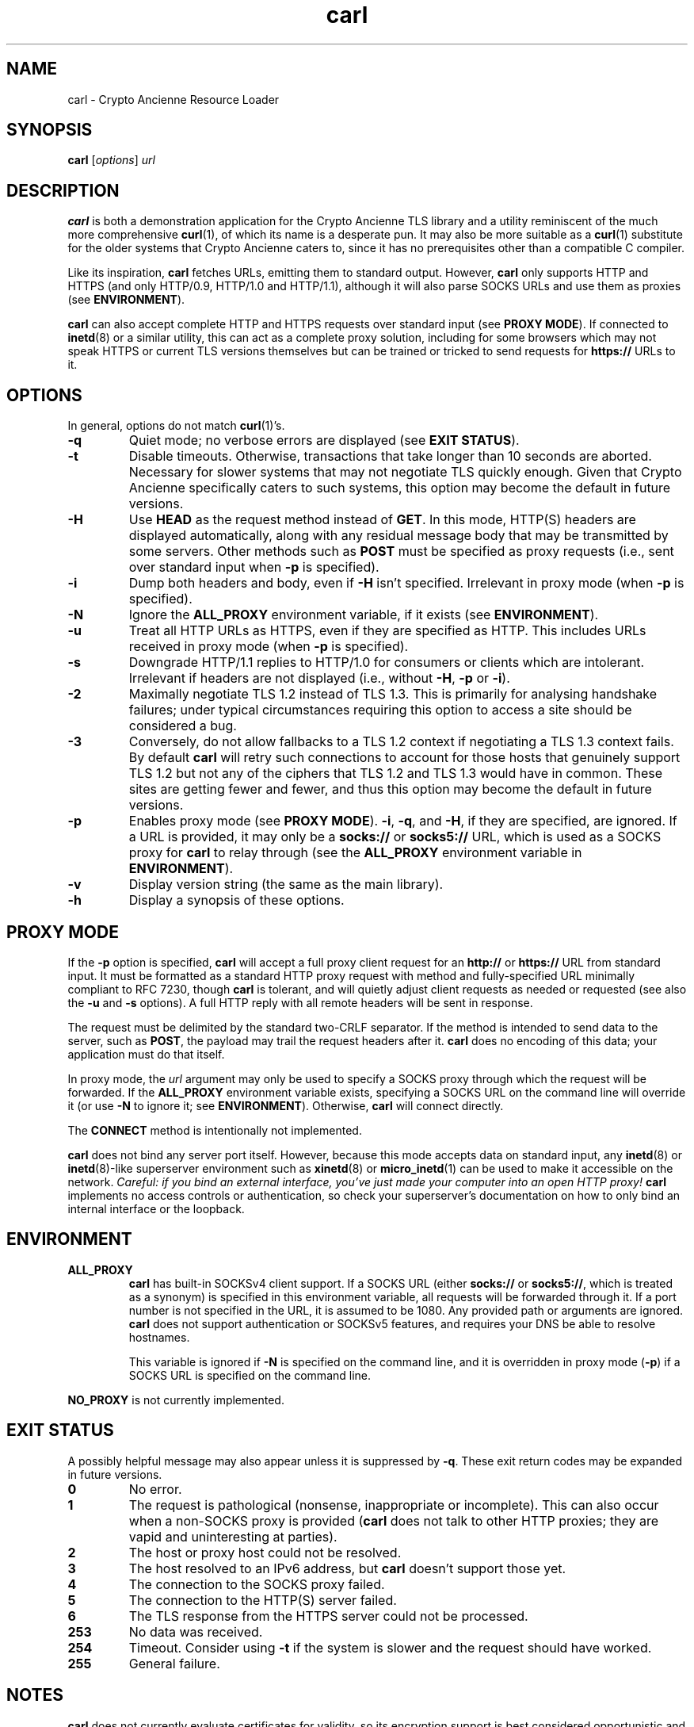 .TH carl 1 "Crypto Ancienne"

.SH NAME
carl \- Crypto Ancienne Resource Loader

.SH SYNOPSIS
.B carl
.RI [ options ]
\fIurl\fR

.SH DESCRIPTION
.B carl
is both a demonstration application for the Crypto Ancienne TLS library and a utility reminiscent of the much more comprehensive
.BR curl (1),
of which its name is a desperate pun. It may also be more suitable as a
.BR curl (1)
substitute for the older systems that Crypto Ancienne caters to, since
it has no prerequisites other than a compatible C compiler.
.LP
Like its inspiration,
.B carl
fetches URLs, emitting them to standard output. However,
.B carl
only supports HTTP and HTTPS (and only HTTP/0.9, HTTP/1.0 and HTTP/1.1), although it will also parse SOCKS URLs and use them as proxies (see
.BR ENVIRONMENT ).
.LP
.B carl
can also accept complete
HTTP and HTTPS requests over standard input (see
.B PROXY
.BR MODE ).
If connected to
.BR inetd (8)
or a similar utility, this can act as a complete proxy solution, including for some browsers which may not speak HTTPS or
current TLS versions themselves but can be trained or tricked to send requests for
.B https://
URLs to it.

.SH OPTIONS
In general, options do not match
.BR curl (1)'s.
.LP
.TP
.B \-q
Quiet mode; no verbose errors are displayed (see
.B EXIT
.BR STATUS ).
.TP
.B \-t
Disable timeouts. Otherwise, transactions that take longer than 10 seconds are aborted. Necessary for slower systems that may not negotiate TLS quickly enough. Given that Crypto Ancienne specifically caters to such systems, this option may become the default in future versions.
.TP
.B \-H
Use
.B HEAD
as the request method instead of
.BR GET .
In this mode, HTTP(S) headers are displayed automatically, along with any residual message body that may be transmitted by some servers. Other methods such as
.B POST
must be specified as proxy requests (i.e., sent over standard input when
.B \-p
is specified).
.TP
.B \-i
Dump both headers and body, even if
.B \-H
isn't specified. Irrelevant in proxy mode (when
.B \-p
is specified).
.TP
.B \-N
Ignore the
.B ALL_PROXY
environment variable, if it exists (see
.BR ENVIRONMENT ).
.TP
.B \-u
Treat all HTTP URLs as HTTPS, even if they are specified as HTTP. This includes URLs received in proxy mode (when
.B \-p
is specified).
.TP
.B \-s
Downgrade HTTP/1.1 replies to HTTP/1.0 for consumers or clients which are intolerant. Irrelevant if headers are not displayed (i.e., without
.BR \-H ,
.BR \-p
or
.BR \-i ).
.TP
.B \-2
Maximally negotiate TLS 1.2 instead of TLS 1.3. This is primarily for analysing handshake failures; under typical circumstances requiring this option to access a site should be considered a bug.
.TP
.B \-3
Conversely, do not allow fallbacks to a TLS 1.2 context if negotiating a TLS 1.3 context fails. By default
.B carl
will retry such connections to account for those hosts that genuinely support TLS 1.2 but not any of the ciphers that TLS 1.2 and TLS 1.3 would have in common. These sites are getting fewer and fewer, and thus this option may become the default in future versions.
.TP
.B \-p
Enables proxy mode (see
.B PROXY
.BR MODE ).
.BR \-i ,
.BR \-q ,
and
.BR \-H ,
if they are specified, are ignored. If a URL is provided, it may only be a
.B socks://
or
.B socks5://
URL, which is used as a SOCKS proxy for
.B carl
to relay through (see the
.B ALL_PROXY
environment variable in
.BR ENVIRONMENT ).
.TP
.B \-v
Display version string (the same as the main library).
.TP
.B \-h
Display a synopsis of these options.

.SH "PROXY MODE"
If the
.B \-p
option is specified,
.B carl
will accept a full proxy client request for an
.B http://
or
.B https://
URL from standard input. It must be formatted as a standard HTTP proxy request with method
and fully-specified URL minimally compliant to RFC 7230, though
.B carl
is tolerant, and will quietly adjust client requests as needed or requested (see also the
.B \-u
and
.B \-s
options). A full HTTP reply with all remote headers will be sent in response.
.LP
The request must be delimited by the standard two-CRLF separator. If the method is intended to send data to the server, such as
.BR POST ,
the payload may trail the request headers after it.
.B carl
does no encoding of this data; your application must do that itself.
.LP
In proxy mode, the \fIurl\fR argument may only be used to specify a SOCKS proxy through which the request will be forwarded. If the
.B ALL_PROXY
environment variable exists, specifying a SOCKS URL on the command line will override it (or use
.B -N
to ignore it; see
.BR ENVIRONMENT ).
Otherwise,
.B carl
will connect directly.
.LP
The
.B CONNECT
method is intentionally not implemented.
.LP
.B carl
does not bind any server port itself. However, because this mode accepts data on standard input, any
.BR inetd (8)
or
.BR inetd (8)-like
superserver environment such as
.BR xinetd (8)
or
.BR micro_inetd (1)
can be used to make it accessible on the network. \fICareful: if you bind an external interface, you've just made your computer into an open HTTP proxy!\fR
.B carl
implements no access controls or authentication, so check your superserver's documentation on how to only bind an internal interface or the loopback.
.SH ENVIRONMENT
.TP
.B ALL_PROXY
.B carl
has built-in SOCKSv4 client support. If a SOCKS URL (either
.B socks://
or
.BR socks5:// ,
which is treated as a synonym) is specified in this environment variable, all requests will be forwarded through it.
If a port number is not specified in the URL, it is assumed to be 1080. Any provided path or arguments are ignored.
.B carl
does not support authentication or SOCKSv5 features, and requires your DNS be able to resolve hostnames.
.IP
This variable is ignored if
.B \-N
is specified on the command line, and it is overridden in proxy mode
.RB ( \-p )
if a SOCKS URL is specified on the command line.
.LP
.B NO_PROXY
is not currently implemented.
.SH "EXIT STATUS"
A possibly helpful message may also appear unless it is suppressed by
.BR \-q .
These exit return codes may be expanded in future versions.
.TP
.B 0
No error.
.TP
.B 1
The request is pathological (nonsense, inappropriate or incomplete). This can also occur when a non-SOCKS proxy is provided
.RB ( carl
does not talk to other HTTP proxies; they are vapid and uninteresting at parties).
.TP
.B 2
The host or proxy host could not be resolved.
.TP
.B 3
The host resolved to an IPv6 address, but
.B carl
doesn't support those yet.
.TP
.B 4
The connection to the SOCKS proxy failed.
.TP
.B 5
The connection to the HTTP(S) server failed.
.TP
.B 6
The TLS response from the HTTPS server could not be processed.
.TP
.B 253
No data was received.
.TP
.B 254
Timeout. Consider using
.B \-t
if the system is slower and the request should have worked.
.TP
.B 255
General failure.

.SH NOTES
.B carl
does not currently evaluate certificates for validity, so its encryption support is best considered opportunistic and it
should not be used for high-security environments.

.SH "SEE ALSO"
.BR curl (1)

.SH "HOME PAGE"
https://github.com/classilla/cryanc

.SH AUTHOR
(C)2020-3 Cameron Kaiser and Contributors. All rights reserved. Additional copyrights apply; see the home page for full credits. BSD license.
